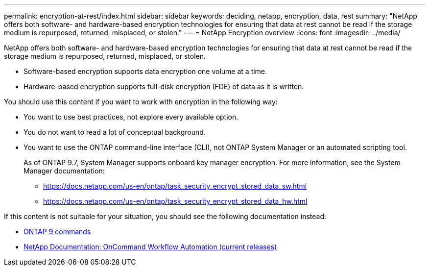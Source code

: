 ---
permalink: encryption-at-rest/index.html
sidebar: sidebar
keywords: deciding, netapp, encryption, data, rest
summary: "NetApp offers both software- and hardware-based encryption technologies for ensuring that data at rest cannot be read if the storage medium is repurposed, returned, misplaced, or stolen."
---
=  NetApp Encryption overview
:icons: font
:imagesdir: ../media/

[.lead]
NetApp offers both software- and hardware-based encryption technologies for ensuring that data at rest cannot be read if the storage medium is repurposed, returned, misplaced, or stolen.

* Software-based encryption supports data encryption one volume at a time.
* Hardware-based encryption supports full-disk encryption (FDE) of data as it is written.

You should use this content if you want to work with encryption in the following way:

* You want to use best practices, not explore every available option.
* You do not want to read a lot of conceptual background.
* You want to use the ONTAP command-line interface (CLI), not ONTAP System Manager or an automated scripting tool.
+
As of ONTAP 9.7, System Manager supports onboard key manager encryption. For more information, see the System Manager documentation:

 ** https://docs.netapp.com/us-en/ontap/task_security_encrypt_stored_data_sw.html
 ** https://docs.netapp.com/us-en/ontap/task_security_encrypt_stored_data_hw.html

If this content is not suitable for your situation, you should see the following documentation instead:

* http://docs.netapp.com/ontap-9/topic/com.netapp.doc.dot-cm-cmpr/GUID-5CB10C70-AC11-41C0-8C16-B4D0DF916E9B.html[ONTAP 9 commands]
* http://mysupport.netapp.com/documentation/productlibrary/index.html?productID=61550[NetApp Documentation: OnCommand Workflow Automation (current releases)]
